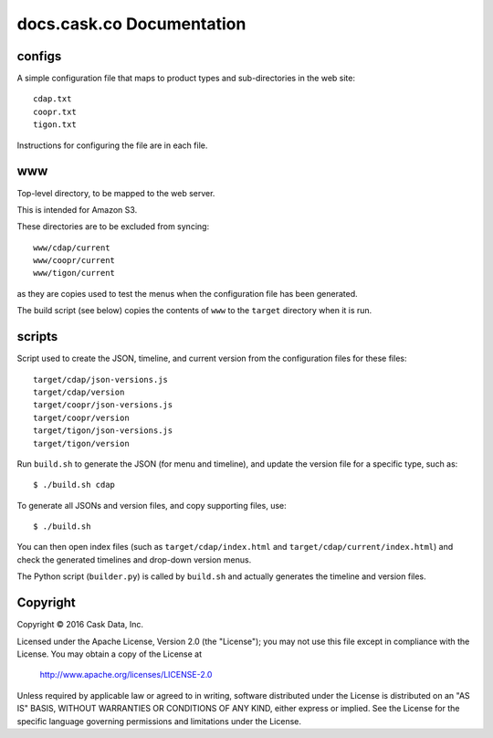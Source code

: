 ==========================
docs.cask.co Documentation
==========================

configs
=======
A simple configuration file that maps to product types and sub-directories in the web site::

  cdap.txt
  coopr.txt
  tigon.txt
  
Instructions for configuring the file are in each file.


www
===
Top-level directory, to be mapped to the web server.

This is intended for Amazon S3.

These directories are to be excluded from syncing::

  www/cdap/current
  www/coopr/current
  www/tigon/current

as they are copies used to test the menus when the configuration file has been generated.

The build script (see below) copies the contents of ``www`` to the ``target`` directory when
it is run.


scripts
=======
Script used to create the JSON, timeline, and current version from the configuration files
for these files::

  target/cdap/json-versions.js
  target/cdap/version
  target/coopr/json-versions.js
  target/coopr/version
  target/tigon/json-versions.js
  target/tigon/version

Run ``build.sh`` to generate the JSON (for menu and timeline), and update the version
file for a specific type, such as::

  $ ./build.sh cdap
  
To generate all JSONs and version files, and copy supporting files, use::

  $ ./build.sh
  
You can then open index files (such as ``target/cdap/index.html`` and ``target/cdap/current/index.html``)
and check the generated timelines and drop-down version menus.

The Python script (``builder.py``) is called by ``build.sh`` and actually generates the timeline and version files.


Copyright
=========
Copyright © 2016 Cask Data, Inc.

Licensed under the Apache License, Version 2.0 (the "License");
you may not use this file except in compliance with the License.
You may obtain a copy of the License at

   http://www.apache.org/licenses/LICENSE-2.0

Unless required by applicable law or agreed to in writing, software
distributed under the License is distributed on an "AS IS" BASIS,
WITHOUT WARRANTIES OR CONDITIONS OF ANY KIND, either express or implied.
See the License for the specific language governing permissions and
limitations under the License.
